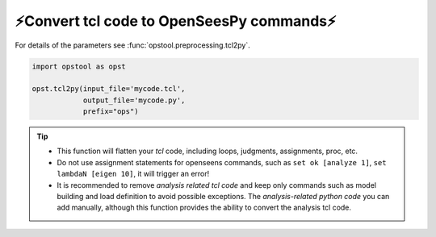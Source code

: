 ⚡Convert tcl code to OpenSeesPy commands⚡
============================================

For details of the parameters see :func:`opstool.preprocessing.tcl2py`.

.. code-block:: python

    import opstool as opst

    opst.tcl2py(input_file='mycode.tcl',
                output_file='mycode.py',
                prefix="ops")

.. tip::
    * This function will flatten your `tcl` code, including loops, judgments, assignments, proc, etc.
    * Do not use assignment statements for openseens commands, such as ``set ok [analyze 1]``, ``set lambdaN [eigen 10]``, it will trigger an error!
    * It is recommended to remove `analysis related tcl code` and keep only commands such as model building and load definition to avoid possible exceptions. The `analysis-related python code` you can add manually, although this function provides the ability to convert the analysis tcl code.